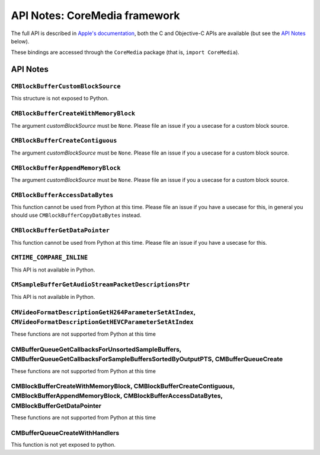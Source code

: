 .. module:: CoreMedia
   :platform: macOS 10.7+
   :synopsis: Bindings for the CoreMedia framework

API Notes: CoreMedia framework
===============================

The full API is described in `Apple's documentation`__, both
the C and Objective-C APIs are available (but see the `API Notes`_ below).

.. __: https://developer.apple.com/documentation/coremedia/?preferredLanguage=occ

These bindings are accessed through the ``CoreMedia`` package (that is, ``import CoreMedia``).

.. macosadded:: 10.7

API Notes
---------

``CMBlockBufferCustomBlockSource``
..................................

This structure is not exposed to Python.

``CMBlockBufferCreateWithMemoryBlock``
......................................

The argument *customBlockSource* must be ``None``.  Please file an issue if you a usecase
for a custom block source.

``CMBlockBufferCreateContiguous``
.................................

The argument *customBlockSource* must be ``None``.  Please file an issue if you a usecase
for a custom block source.

``CMBlockBufferAppendMemoryBlock``
..................................

The argument *customBlockSource* must be ``None``.  Please file an issue if you a usecase
for a custom block source.

``CMBlockBufferAccessDataBytes``
................................

This function cannot be used from Python at this time. Please file an issue if you have
a usecase for this, in general you should use ``CMBlockBufferCopyDataBytes`` instead.

``CMBlockBufferGetDataPointer``
...............................

This function cannot be used from Python at this time. Please file an issue if you have
a usecase for this.

``CMTIME_COMPARE_INLINE``
.........................

This API is not available in Python.

``CMSampleBufferGetAudioStreamPacketDescriptionsPtr``
.....................................................

This API is not available in Python.

``CMVideoFormatDescriptionGetH264ParameterSetAtIndex``, ``CMVideoFormatDescriptionGetHEVCParameterSetAtIndex``
..............................................................................................................

These functions are not supported from Python at this time

CMBufferQueueGetCallbacksForUnsortedSampleBuffers, CMBufferQueueGetCallbacksForSampleBuffersSortedByOutputPTS, CMBufferQueueCreate
..................................................................................................................................

These functions are not supported from Python at this time

CMBlockBufferCreateWithMemoryBlock, CMBlockBufferCreateContiguous, CMBlockBufferAppendMemoryBlock, CMBlockBufferAccessDataBytes, CMBlockBufferGetDataPointer
............................................................................................................................................................

These functions are not supported from Python at this time

CMBufferQueueCreateWithHandlers
...............................

This function is not yet exposed to python.
